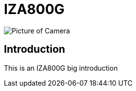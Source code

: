 = IZA800G

image::IZA500G-user-guide:IZA500G-FIG-001e_FrontPagePhoto.png[Picture of Camera]

== Introduction
This is an IZA800G big introduction
